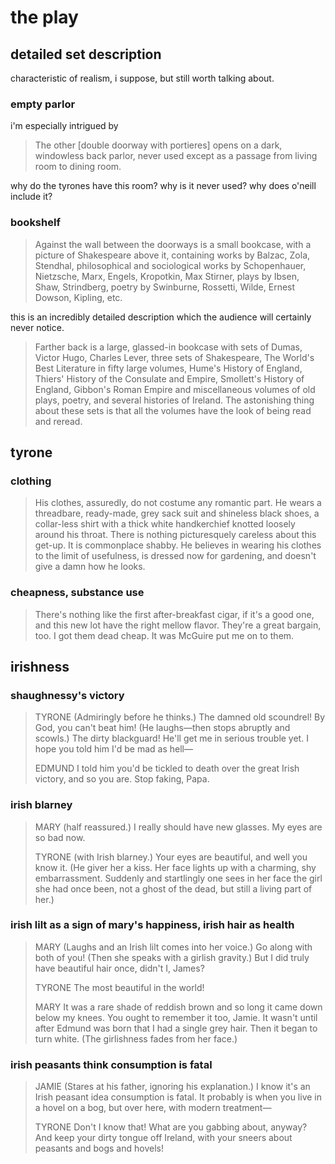 * the play
** detailed set description
   characteristic of realism, i suppose, but still worth talking about. 
*** empty parlor
    i'm especially intrigued by
    #+BEGIN_QUOTE :location 117
    The other [double doorway with portieres] opens on a dark, windowless back
    parlor, never used except as a passage from living room to dining room.
    #+END_QUOTE
    why do the tyrones have this room? why is it never used? why does o'neill
    include it?
*** bookshelf
    #+BEGIN_QUOTE :location 117
    Against the wall between the doorways is a small bookcase, with a picture
    of Shakespeare above it, containing works by Balzac, Zola, Stendhal,
    philosophical and sociological works by Schopenhauer, Nietzsche, Marx,
    Engels, Kropotkin, Max Stirner, plays by Ibsen, Shaw, Strindberg, poetry by
    Swinburne, Rossetti, Wilde, Ernest Dowson, Kipling, etc.
    #+END_QUOTE
    this is an incredibly detailed description which the audience will
    certainly never notice.
    #+BEGIN_QUOTE :location 117--128
    Farther back is a large, glassed-in bookcase with sets of Dumas, Victor
    Hugo, Charles Lever, three sets of Shakespeare, The World's Best Literature
    in fifty large volumes, Hume's History of England, Thiers' History of the
    Consulate and Empire, Smollett's History of England, Gibbon's Roman Empire
    and miscellaneous volumes of old plays, poetry, and several histories of
    Ireland. The astonishing thing about these sets is that all the volumes
    have the look of being read and reread.
    #+END_QUOTE
** tyrone
*** clothing
    #+BEGIN_QUOTE :location 154
    His clothes, assuredly,  do not costume any romantic part. He wears a
    threadbare, ready-made, grey sack suit and shineless black shoes, a
    collar-less shirt with a thick white handkerchief knotted loosely around his
    throat. There is nothing picturesquely careless about this get-up. It is
    commonplace shabby. He believes in wearing his clothes to the limit of
    usefulness, is dressed now for gardening, and doesn't give a damn how he looks.
    #+END_QUOTE
*** cheapness, substance use
    #+BEGIN_QUOTE :location 167--180
    There's nothing like the first after-breakfast cigar, if it's a good one,
    and this new lot have the right mellow flavor. They're a great bargain,
    too. I got them dead cheap. It was McGuire put me on to them.
    #+END_QUOTE
** irishness
*** shaughnessy's victory 
    #+BEGIN_QUOTE :location 318--330
    TYRONE (Admiringly before he thinks.)
    The damned old scoundrel! By God, you can't beat him!
    (He laughs---then stops abruptly and scowls.)
    The dirty blackguard! He'll get me in serious trouble yet. I hope you told
    him I'd be mad as hell---

    EDMUND
    I told him you'd be tickled to death over the great Irish victory, and so
    you are. Stop faking, Papa.
    #+END_QUOTE
*** irish blarney
    #+BEGIN_QUOTE :location 368
    MARY (half reassured.) 
    I really should have new glasses. My eyes are so bad now.

    TYRONE (with Irish blarney.)
    Your eyes are beautiful, and well you know it.
    (He giver her a kiss. Her face lights up with a charming, shy
    embarrassment. Suddenly and startlingly one sees in her face the girl she
    had once been, not a ghost of the dead, but still a living part of her.)
    #+END_QUOTE
*** irish lilt as a sign of mary's happiness, irish hair as health
    #+BEGIN_QUOTE :location 368
    MARY
    (Laughs and an Irish lilt comes into her voice.)
    Go along with both of you!
    (Then she speaks with a girlish gravity.)
    But I did truly have beautiful hair once, didn't I, James?

    TYRONE
    The most beautiful in the world!

    MARY
    It was a rare shade of reddish brown and so long it came down below my
    knees. You ought to remember it too, Jamie. It wasn't until after Edmund
    was born that I had a single grey hair. Then it began to turn white.
    (The girlishness fades from her face.)
    #+END_QUOTE
*** irish peasants think consumption is fatal
    #+BEGIN_QUOTE :location 455
    JAMIE
    (Stares at his father, ignoring his explanation.)
    I know it's an Irish peasant idea consumption is fatal. It probably is when
    you live in a hovel on a bog, but over here, with modern treatment---

    TYRONE
    Don't I know that! What are you gabbing about, anyway? And keep your dirty
    tongue off Ireland, with your sneers about peasants and bogs and hovels!
    #+END_QUOTE
